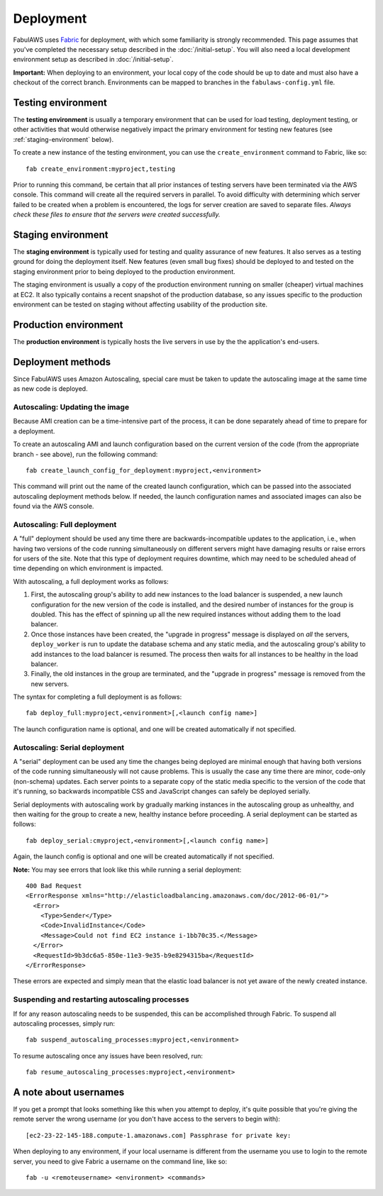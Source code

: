 Deployment
==========

FabulAWS uses `Fabric <http://docs.fabfile.org/>`_ for deployment, with which
some familiarity is strongly recommended.  This page assumes that you've
completed the necessary setup described in the :doc:`/initial-setup`.
You will also need a local development environment setup as described in
:doc:`/initial-setup`.

**Important:** When deploying to an environment, your local copy of the code
should be up to date and must also have a checkout of the correct branch.
Environments can be mapped to branches in the ``fabulaws-config.yml`` file.

Testing environment
-------------------

The **testing environment** is usually a temporary environment that can be used
for load testing, deployment testing, or other activities that would otherwise
negatively impact the primary environment for testing new features (see
:ref:`staging-environment` below).


To create a new instance of the testing environment, you can use the
``create_environment`` command to Fabric, like so::

    fab create_environment:myproject,testing

Prior to running this command, be certain that all prior instances of testing
servers have been terminated via the AWS console.  This command will create
all the required servers in parallel.  To avoid difficulty with determining
which server failed to be created when a problem is encountered, the logs for
server creation are saved to separate files.  *Always check these files to
ensure that the servers were created successfully.*


.. _staging-environment:

Staging environment
-------------------

The **staging environment** is typically used for testing and quality assurance
of new features. It also serves as a testing ground for doing the deployment
itself. New features (even small bug fixes) should be deployed to and tested on
the staging environment prior to being deployed to the production environment.

The staging environment is usually a copy of the production environment running
on smaller (cheaper) virtual machines at EC2.  It also typically contains a
recent snapshot of the production database, so any issues specific to the
production environment can be tested on staging without affecting usability of
the production site.

.. _production-environment:

Production environment
----------------------

The **production environment** is typically hosts the live servers in use by the
the application's end-users.

Deployment methods
------------------

Since FabulAWS uses Amazon Autoscaling, special care must be taken to update
the autoscaling image at the same time as new code is deployed.

Autoscaling: Updating the image
+++++++++++++++++++++++++++++++

Because AMI creation can be a time-intensive part of the process, it can be
done separately ahead of time to prepare for a deployment.

To create an autoscaling AMI and launch configuration based on the current
version of the code (from the appropriate branch - see above), run the
following command::

    fab create_launch_config_for_deployment:myproject,<environment>

This command will print out the name of the created launch configuration, which
can be passed into the associated autoscaling deployment methods below. If
needed, the launch configuration names and associated images can also be found
via the AWS console.

Autoscaling: Full deployment
++++++++++++++++++++++++++++

A "full" deployment should be used any time there are backwards-incompatible
updates to the application, i.e., when having two versions of the code running
simultaneously on different servers might have damaging results or raise errors
for users of the site.  Note that this type of deployment requires downtime,
which may need to be scheduled ahead of time depending on which environment is
impacted.

With autoscaling, a full deployment works as follows:

#. First, the autoscaling group's ability to add new instances to the load
   balancer is suspended, a new launch configuration for the new version of the
   code is installed, and the desired number of instances for the group is
   doubled.  This has the effect of spinning up all the new required instances
   without adding them to the load balancer.
#. Once those instances have been created, the "upgrade in progress" message
   is displayed on *all* the servers, ``deploy_worker`` is run to update the
   database schema and any static media, and the autoscaling group's ability to
   add instances to the load balancer is resumed. The process then waits for all
   instances to be healthy in the load balancer.
#. Finally, the old instances in the group are terminated, and the "upgrade in
   progress" message is removed from the new servers.

The syntax for completing a full deployment is as follows::

    fab deploy_full:myproject,<environment>[,<launch config name>]

The launch configuration name is optional, and one will be created automatically
if not specified.

Autoscaling: Serial deployment
++++++++++++++++++++++++++++++

A "serial" deployment can be used any time the changes being deployed are minimal
enough that having both versions of the code running simultaneously will not
cause problems. This is usually the case any time there are minor, code-only
(non-schema) updates. Each server points to a separate copy of the static media
specific to the version of the code that it's running, so backwards incompatible
CSS and JavaScript changes can safely be deployed serially.

Serial deployments with autoscaling work by gradually marking instances in the
autoscaling group as unhealthy, and then waiting for the group to create a new,
healthy instance before proceeding. A serial deployment can be started as
follows::

    fab deploy_serial:cmyproject,<environment>[,<launch config name>]

Again, the launch config is optional and one will be created automatically if
not specified.

**Note:** You may see errors that look like this while running a serial
deployment::

    400 Bad Request
    <ErrorResponse xmlns="http://elasticloadbalancing.amazonaws.com/doc/2012-06-01/">
      <Error>
        <Type>Sender</Type>
        <Code>InvalidInstance</Code>
        <Message>Could not find EC2 instance i-1bb70c35.</Message>
      </Error>
      <RequestId>9b3dc6a5-850e-11e3-9e35-b9e8294315ba</RequestId>
    </ErrorResponse>

These errors are expected and simply mean that the elastic load balancer is not
yet aware of the newly created instance.

Suspending and restarting autoscaling processes
+++++++++++++++++++++++++++++++++++++++++++++++

If for any reason autoscaling needs to be suspended, this can be accomplished
through Fabric.  To suspend all autoscaling processes, simply run::

    fab suspend_autoscaling_processes:myproject,<environment>

To resume autoscaling once any issues have been resolved, run::

    fab resume_autoscaling_processes:myproject,<environment>

A note about usernames
----------------------

If you get a prompt that looks something like this when you attempt to deploy,
it's quite possible that you're giving the remote server the wrong username (or
you don't have access to the servers to begin with)::

    [ec2-23-22-145-188.compute-1.amazonaws.com] Passphrase for private key: 

When deploying to any environment, if your local username is different from the
username you use to login to the remote server, you need to give Fabric a
username on the command line, like so::

    fab -u <remoteusername> <environment> <commands>

